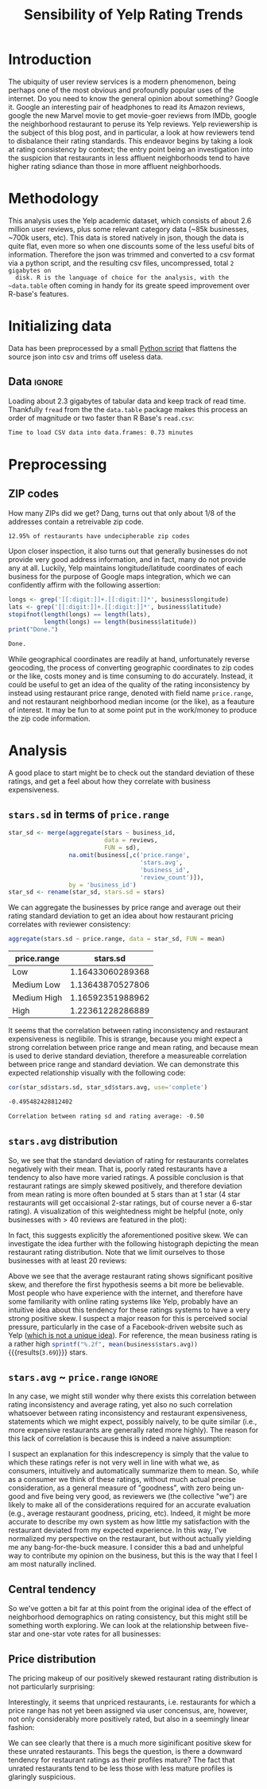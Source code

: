 #+HTML_HEAD: <link href="/home/dodge/.emacs.d/leuven-theme.css" rel="stylesheet">
#+OPTIONS: toc:2 num:nil

#+TITLE: Sensibility of Yelp Rating Trends

* Core   :noexport:
  [[http://www.cookbook-r.com/Graphs/Multiple_graphs_on_one_page_(ggplot2)/][multiplot function]]
  #+BEGIN_SRC R :session :exports none :results none :tangle ./yelp.r
                                            # Multiple plot function
                                            #
                                            # ggplot objects can be passed in ..., or to plotlist (as a list of ggplot objects)
                                            # - cols:   Number of columns in layout
                                            # - layout: A matrix specifying the layout. If present, 'cols' is ignored.
                                            #
                                            # If the layout is something like matrix(c(1,2,3,3), nrow=2, byrow=TRUE),
                                            # then plot 1 will go in the upper left, 2 will go in the upper right, and
                                            # 3 will go all the way across the bottom.
                                            #
    multiplot <- function(..., plotlist=NULL, file, cols=1, layout=NULL) {
        library(grid)

                                            # Make a list from the ... arguments and plotlist
        plots <- c(list(...), plotlist)

        numPlots = length(plots)

                                            # If layout is NULL, then use 'cols' to determine layout
        if (is.null(layout)) {
                                            # Make the panel
                                            # ncol: Number of columns of plots
                                            # nrow: Number of rows needed, calculated from # of cols
            layout <- matrix(seq(1, cols * ceiling(numPlots/cols)),
                             ncol = cols, nrow = ceiling(numPlots/cols))
        }

        if (numPlots==1) {
            print(plots[[1]])

        } else {
                                            # Set up the page
            grid.newpage()
            pushViewport(viewport(layout = grid.layout(nrow(layout), ncol(layout))))

                                            # Make each plot, in the correct location
            for (i in 1:numPlots) {
                                            # Get the i,j matrix positions of the regions that contain this subplot
                matchidx <- as.data.frame(which(layout == i, arr.ind = TRUE))

                print(plots[[i]], vp = viewport(layout.pos.row = matchidx$row,
                                                layout.pos.col = matchidx$col))
            }
        }
    }
  #+END_SRC

* Introduction

  The ubiquity of user review services is a modern phenomenon, being perhaps one
  of the most obvious and profoundly popular uses of the internet. Do you need to
  know the general opinion about something? Google it. Google an interesting pair
  of headphones to read its Amazon reviews, google the new Marvel movie to get
  movie-goer reviews from IMDb, google the neighborhood restaurant to peruse its
  Yelp reviews. Yelp reviewership is the subject of this blog post, and in
  particular, a look at how reviewers tend to disbalance their rating
  standards. This endeavor begins by taking a look at rating consistency by
  context; the entry point being an investigation into the suspicion that
  restaurants in less affluent neighborhoods tend to have higher rating sdiance
  than those in more affluent neighborhoods.

* Methodology

  This analysis uses the Yelp academic dataset, which consists of about 2.6
  million user reviews, plus some relevant category data (~85k businesses, ~700k
  users, etc). This data is stored natively in json, though the data is quite
  flat, even more so when one discounts some of the less useful bits of
  information. Therefore the json was trimmed and converted to a csv format via a
  python script, and the resulting csv files, uncompressed, total ~2 gigabytes on
  disk. R is the language of choice for the analysis, with the ~data.table~ often
  coming in handy for its greate speed improvement over R-base's features.

* Initializing data

  Data has been preprocessed by a small [[./preprocess.py][Python script]] that flattens the source
  json into csv and trims off useless data.

** Libraries :noexport:

   Load unnecessary libraries: 

   #+BEGIN_SRC R :session :exports none :results none :tangle ./yelp.r
     library(ggplot2)
     library(data.table)
     library(dplyr)
     library(ascii)
     options(asciiType = "org")
     options(max.print = 200)
   #+END_SRC

** Data :ignore:

 Loading about 2.3 gigabytes of tabular data and keep track of read
 time. Thankfully ~fread~ from the the ~data.table~ package makes this process an
 order of magnitude or two faster than R Base's ~read.csv~:

   #+BEGIN_SRC R :session :exports none :cache no :tangle ./yelp.r
     read_table <- function(filename) {                                          
         table <- fread(filename)  # use fread to quickly read csv file
                                             # Make sure there ren't any unacceptable chracters in the column names
         names(table) <- make.names(tolower(names(table)), unique = TRUE)
         table
     }

     print("Loading reviews...")
     reviews_t = system.time(reviews <- read_table('./data/review.csv'))

     print("Loading tip...")
     tips_t = system.time(tips <- read_table("./data/tip.csv"))

     print("Loading business...")
     business_t = system.time(business <- read_table("./data/business.csv"))

     print("Loading user...")
     users_t = system.time(users <- read_table("./data/user.csv"))

     print("Loading checkin...")
     checkins_t = system.time(checkins <- read_table("./data/checkin.csv"))
   #+END_SRC

   #+RESULTS[a89ba1709758873becea8679fe72f2880558629e]:

   #+BEGIN_SRC R :session :exports results :results org :tangle ./yelp.r
     total_load_time <- reviews_t + tips_t + business_t + users_t + checkins_t
     sprintf("Time to load CSV data into data.frames: %.2f minutes", total_load_time["elapsed"]/60.0)
   #+END_SRC

   #+RESULTS:
   #+BEGIN_SRC org
     Time to load CSV data into data.frames: 0.73 minutes
   #+END_SRC

* Preprocessing
** Additional categories and misc data cleaning :noexport:

   #+BEGIN_SRC R :session :exports none :results  none :tangle ./yelp.r
     business <- merge(business, 
                      rename(aggregate(stars ~ business_id,
                                       data=reviews,
                                       FUN=mean), 
                             stars.avg = stars),
                      by='business_id')
     business <- rename(business, stars.median = stars) # for pleasant merges with `reviews`
     business$price.range <- factor(business$price.range, labels=c('Low',
                                                                  'Medium Low', 
                                                                  'Medium High',
                                                                  'High'))
   #+END_SRC
  
** ZIP codes

   #+BEGIN_SRC R :session :exports none :results none :tangle ./yelp.r
     grab_zip <- function(address) {
         as.numeric(substr(address,
                           nchar(address, keepNA = TRUE) - 4,
                           nchar(address, keepNA = TRUE)))
     }

     zips = lapply(business$full_address, grab_zip)

     business <- mutate(business, zip_codes = zips)
   #+END_SRC

   How many ZIPs did we get? Dang, turns out that only about 1/8 of the addresses
   contain a retreivable zip code.

   #+BEGIN_SRC R :session :exports none :results org :tangle ./yelp.r
     percent_null_zips <- length(zips[is.na(zips)])/length(zips)*100

     sprintf("%.2f%% of restaurants have undecipherable zip codes", percent_null_zips)
   #+END_SRC

   #+RESULTS:
   #+BEGIN_SRC org
     12.95% of restaurants have undecipherable zip codes
   #+END_SRC

   Upon closer inspection, it also turns out that generally businesses do not provide
   very good address information, and in fact, many do not provide any at
   all. Luckily, Yelp maintains longitude/latitude coordinates of each business for
   the purpose of Google maps integration, which we can confidently affirm with the
   following assertion:

   #+BEGIN_SRC R :session :exports both :results org :tangle ./yelp.r
     longs <- grep('[[:digit:]]+.[[:digit:]]*', business$longitude)
     lats <- grep('[[:digit:]]+.[[:digit:]]*', business$latitude)
     stopifnot(length(longs) == length(lats),
               length(longs) == length(business$latitude))
     print("Done.")
   #+END_SRC

   #+RESULTS:
   #+BEGIN_SRC org
     Done.
   #+END_SRC

   While geographical coordinates are readily at hand, unfortunately reverse
   geocoding, the process of converting geographic coordinates to zip codes or
   the like, costs money and is time consuming to do accurately. Instead, it
   could be useful to get an idea of the quality of the rating inconsistency by
   instead using restaurant price range, denoted with field name ~price.range~,
   and not restaurant neighborhood median income (or the like), as a feauture of
   interest. It may be fun to at some point put in the work/money to produce
   the zip code information.

* Analysis

A good place to start might be to check out the standard deviation of these
ratings, and get a feel about how they correlate with business expensiveness.

** ~stars.sd~ in terms of  ~price.range~

  #+BEGIN_SRC R :session :exports code :results none :cache no :tangle ./yelp.r
    star_sd <- merge(aggregate(stars ~ business_id,
                               data = reviews, 
                               FUN = sd),
                     na.omit(business[,c('price.range',
                                         'stars.avg',
                                         'business_id',
                                         'review_count')]),
                     by = 'business_id')
    star_sd <- rename(star_sd, stars.sd = stars)
  #+END_SRC

   We can aggregate the businesses by price range and average out their rating
   standard deviation to get an idea about how restaurant pricing correlates with reviewer
   consistency:

   #+NAME: star_sd
   #+BEGIN_SRC R :session :exports both :colnames yes :tangle ./yelp.r
     aggregate(stars.sd ~ price.range, data = star_sd, FUN = mean)
   #+END_SRC

   #+RESULTS: star_sd
   | price.range |         stars.sd |
   |-------------+------------------|
   | Low         | 1.16433060289368 |
   | Medium Low  | 1.13643870527806 |
   | Medium High | 1.16592351988962 |
   | High        | 1.22361228286889 |

   It seems that the correlation between rating inconsistency and restaurant
   expensiveness is neglibile. This is strange, because you might expect a
   strong correlation between price range and mean rating, and because mean is
   used to derive standard deviation, therefore a measureable correlation
   between price range and standard deviation. We can demonstrate this expected
   relationship visually with the following code:

   #+NAME: sd_vs_rating
   #+BEGIN_SRC R :session :exports code :results org :tangle ./yelp.r
     cor(star_sd$stars.sd, star_sd$stars.avg, use='complete')
   #+END_SRC

   #+RESULTS: sd_vs_rating
   #+BEGIN_SRC org
     -0.495482428812402
   #+END_SRC

   #+BEGIN_SRC R :session :exports results :results org :var x=sd_vs_rating :tangle ./yelp.r
     sprintf("Correlation between rating sd and rating average: %.2f", 
             as.numeric(x))
   #+END_SRC

   #+RESULTS:
   #+BEGIN_SRC org
     Correlation between rating sd and rating average: -0.50
   #+END_SRC

** ~stars.avg~ distribution

   So, we see that the standard deviation of rating for restaurants correlates
   negatively with their mean. That is, poorly rated restaurants have a tendency
   to also have more varied ratings. A possible conclusion is that restaurant
   ratings are simply skewed positively, and therefore deviation from mean
   rating is more often bounded at 5 stars than at 1 star (4 star restaurants
   will get occaisional 2-star ratings, but of course never a 6-star rating). A
   visualization of this weightedness might be helpful (note, only businesses
   with > 40 reviews are featured in the plot):

   #+BEGIN_SRC R :session :exports results :results output graphics :file ./img/R_pajeSToS.png 
     ggplot(star_sd[star_sd$review_count > 40,], aes(x = stars.avg, y = stars.sd, color = "green")) +
         geom_point() +
         guides(color = FALSE) +
         labs(title = "Rating mean vs rating standard deviation for businesses w/ > 40 reviews",
              y = "Standard Deviation",
              x = "Rating Mean")
   #+END_SRC

   #+RESULTS:
   [[file:./img/R_pajeSToS.png]]

   In fact, this suggests explicitly the aforementioned positive skew. We can
   investigate the idea further with the following histograph depicting the
   mean restaurant rating distribution. Note that we limit ourselves to those
   businesses with at least 20 reviews:

   #+BEGIN_SRC R :session :exports results :results graphics :file ./img/R_CCa0S6lS.png  :tangle ./yelp.r
     b <- filter(business, review_count > 40)
     g <- ggplot(data=b, aes(stars.avg))
     g + geom_histogram(breaks=seq(1,5,by=.10),
                        fill="red",
                        col="red",
                        alpha=.2) + 
         labs(title = "Distribution average business rating", 
              x = "Mean Rating",
              y = "Count")
   #+END_SRC

   #+RESULTS:
   [[file:./img/R_CCa0S6lS.png]]
    
   Above we see that the average restaurant rating shows significant positive
   skew, and therefore the first hypothesis seems a bit more be believable. Most
   people who have experience with the internet, and therefore have some
   familiarity with online rating systems like Yelp, probably have an intuitive
   idea about this tendency for these ratings systems to have a very strong
   positive skew. I suspect a major reason for this is perceived social pressure,
   particularly in the case of a Facebook-driven website such as Yelp ([[http://sloanreview.mit.edu/article/the-problem-with-online-ratings-2/][which is
   not a unique idea]]). For reference, the mean business rating is a rather high
   src_R[:session]{sprintf("%.2f", mean(business$stars.avg))} {{{results(=3.69=)}}} stars.

** ~stars.avg~ ~ ~price.range~                                           :ignore:

   In any case, we might still wonder why there exists this correlation between
   rating inconsistency and average rating, yet also no such correlation
   whatsoever between rating inconsistency and restaurant expensiveness,
   statements which we might expect, possibly naively, to be quite similar
   (i.e., more expensive restaurants are generally rated more highly). The
   reason for this lack of correlation is because this is indeed a naive
   assumption:

   #+BEGIN_SRC R :session :exports results :results output graphics :file ./img/R_Sr5sdYpc.png  :tangle ./yelp.r
     ggplot(business, aes(x=price.range, y=stars.avg, fill=price.range)) + 
         geom_boxplot() + 
         stat_summary(fun.y="mean", geom="point") + 
         labs(x = "Price Range",
              y = "Rating average",
              title = "Rating distribution by price ranges")
   #+END_SRC

   #+RESULTS:
   [[file:./img/R_Sr5sdYpc.png]]

   I suspect an explanation for this indescrepency is simply that the value to
   which these ratings refer is not very well in line with what we, as consumers,
   intuitively and automatically summarize them to mean. So, while as a consumer we
   think of these ratings, without much actual precise consideration, as a general
   measure of "goodness", with zero being un-good and five being very good, as
   reviewers we (the collective "we") are likely to make all of the considerations
   required for an accurate evaluation (e.g., average restaurant goodness, pricing,
   etc). Indeed, it might be more accurate to describe my own system as how little
   my satisfaction with the restaurant deviated from my expected experience. In this
   way, I've normalized my perspective on the restaurant, but without actually
   yielding me any bang-for-the-buck measure. I consider this a bad and unhelpful
   way to contribute my opinion on the business, but this is the way that I feel I
   am most naturally inclined.

** Central tendency

   So we've gotten a bit far at this point from the original idea of the effect
   of neighborhood demographics on rating consistency, but this might still be
   something worth exploring. We can look at the relationship between five-star
   and one-star vote rates for all businesses:

   #+NAME: star-dists
   #+BEGIN_SRC R :session :exports none :results silenced :cache no :tangle ./yelp.r
     rating_freq <- function(r, rating) {
         sum(r == rating)/length(r)
     }
                                             # There is definitely a nicer way to do this, but I'm done with that 
                                             # rabbit hole.
     s1 <- rename(aggregate(stars ~ business_id,
                            data=reviews,
                            FUN=function(stars) rating_freq(stars, 1)),
                  one=stars)

     s2 <- rename(aggregate(stars ~ business_id,
                            data=reviews,
                            FUN=function(stars) rating_freq(stars, 2)),
                  two=stars)

     s3 <- rename(aggregate(stars ~ business_id,
                            data=reviews,
                            FUN=function(stars) rating_freq(stars, 3)),
                  three=stars)

     s4 <- rename(aggregate(stars ~ business_id,
                            data=reviews,
                            FUN=function(stars) rating_freq(stars, 4)),
                  four=stars)

     s5 <- rename(aggregate(stars ~ business_id,
                            data=reviews,
                            FUN=function(stars) rating_freq(stars, 5)),
                  five=stars)


     business <- merge(business, Reduce(merge,list(s1, s2, s3, s4, s5)),
                       by="business_id")
   #+END_SRC

   #+RESULTS[7bad3f915b246f2b57ed46b5f016196973dc16ff]: star-dists

   #+NAME: basic-star-sd-graph
   #+BEGIN_SRC R :session :exports results :results output graphics :file ./img/R_LfYln761.png  :tangle ./yelp.r
     library(scales)
     r <- filter(business, review_count > 100)
     ggplot(r, aes(x=one, y=five, color="orange")) +
         geom_point() +
         scale_x_continuous(labels = percent) +
         scale_y_continuous(labels = percent) + 
         labs(color = "Business Price Range", 
              x = ("One star"),
              y = ("Five star"), 
              title="Rating composition: five-star vs one-star") 
   #+END_SRC

   #+RESULTS: basic-star-sd-graph
   [[file:./img/R_LfYln761.png]]

** Price distribution

   The pricing makeup of our positively skewed restaurant rating distribution is
   not particularly surprising:

   #+BEGIN_SRC R :session :exports results :results output graphics :file ./img/R_YzrIrkYy.png  :tangle ./yelp.r
  # priced restaurants only
  ggplot(business[!is.na(business$price.range), ],
         aes(x=stars.avg, fill=price.range)) + geom_histogram(binwidth=.25) +
         ylab('Count') +
         xlab('Rating average (mean)') +
         labs(fill="Price Range") +
         ggtitle('Distribution of ratings by business price range')
#+END_SRC

#+RESULTS:
[[file:./img/R_YzrIrkYy.png]]

Interestingly, it seems that unpriced restaurants, i.e. restaurants for which a
price range has not yet been assigned via user concensus, are, however, not only
considerably more positively rated, but also in a seemingly linear fashion:

#+BEGIN_SRC R :session :exports results :results output graphics :file ./img/R_vvM4L9Z2.png  :tangle ./yelp.r
  b <- business[business$review_count > 20, ]
  ggplot(b[is.na(b$price.range),], aes(x=stars.avg)) +
      geom_histogram(binwidth=.10, color='orange', fill='orange') +
      ylab('Count') +
      xlab('Rating average (mean)') +
      labs(fill="Price Range") +
      ggtitle('Distribution of ratings for unpriced businesses by price range')
#+END_SRC

#+RESULTS:
[[file:./img/R_vvM4L9Z2.png]]

We can see clearly that there is a much more siginificant positive skew for
these unrated restaurants. This begs the question, is there a downward tendency
for restaurant ratings as their profiles mature? The fact that unrated
restaurants tend to be less those with less mature profiles is glaringly
suspicious.

